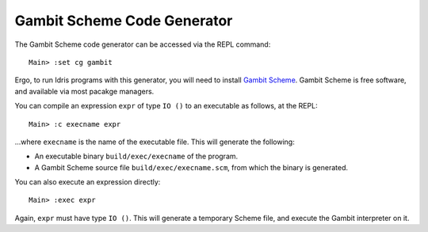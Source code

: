 ****************************
Gambit Scheme Code Generator
****************************

The Gambit Scheme code generator can be accessed via the REPL command:

::

    Main> :set cg gambit

Ergo, to run Idris programs with this generator, you will need to install
`Gambit Scheme <https://gambitscheme.org>`_. Gambit Scheme is free software,
and available via most pacakge managers.

You can compile an expression ``expr`` of type ``IO ()`` to an executable as
follows, at the REPL:

::

    Main> :c execname expr

...where ``execname`` is the name of the executable file. This will generate
the following:

* An executable binary ``build/exec/execname`` of the program.
* A Gambit Scheme source file ``build/exec/execname.scm``, from which the
  binary is generated.

You can also execute an expression directly:

::

    Main> :exec expr

Again, ``expr`` must have type ``IO ()``. This will generate a temporary
Scheme file, and execute the Gambit interpreter on it.
